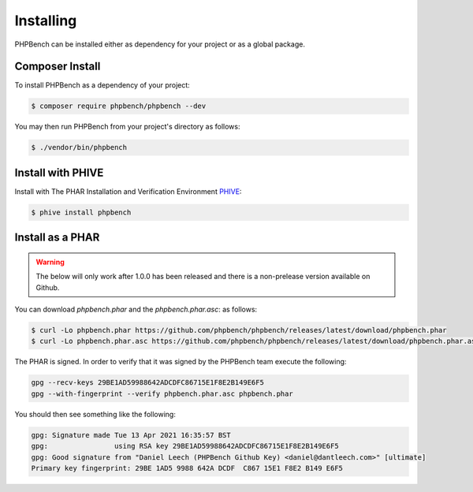 Installing
==========

PHPBench can be installed either as dependency for your project or as a global
package.

Composer Install
----------------

To install PHPBench as a dependency of your project:

.. code-block:: bash

    $ composer require phpbench/phpbench --dev


You may then run PHPBench from your project's directory as follows:

.. code-block:: bash

    $ ./vendor/bin/phpbench

Install with PHIVE
------------------

Install with The PHAR Installation and Verification Environment `PHIVE <https://phar.io>`_:

.. code-block:: bash

    $ phive install phpbench

Install as a PHAR
-----------------

.. warning::

    The below will only work after 1.0.0 has been released and there is a
    non-prelease version available on Github.

You can download `phpbench.phar` and the `phpbench.phar.asc`:
as follows:

.. code-block:: bash

    $ curl -Lo phpbench.phar https://github.com/phpbench/phpbench/releases/latest/download/phpbench.phar
    $ curl -Lo phpbench.phar.asc https://github.com/phpbench/phpbench/releases/latest/download/phpbench.phar.asc

The PHAR is signed. In order to verify that it was signed by the PHPBench team execute the
following:

.. code-block:: bash

     gpg --recv-keys 29BE1AD59988642ADCDFC86715E1F8E2B149E6F5
     gpg --with-fingerprint --verify phpbench.phar.asc phpbench.phar

You should then see something like the following:

.. code-block:: bash

    gpg: Signature made Tue 13 Apr 2021 16:35:57 BST
    gpg:                using RSA key 29BE1AD59988642ADCDFC86715E1F8E2B149E6F5
    gpg: Good signature from "Daniel Leech (PHPBench Github Key) <daniel@dantleech.com>" [ultimate]
    Primary key fingerprint: 29BE 1AD5 9988 642A DCDF  C867 15E1 F8E2 B149 E6F5
